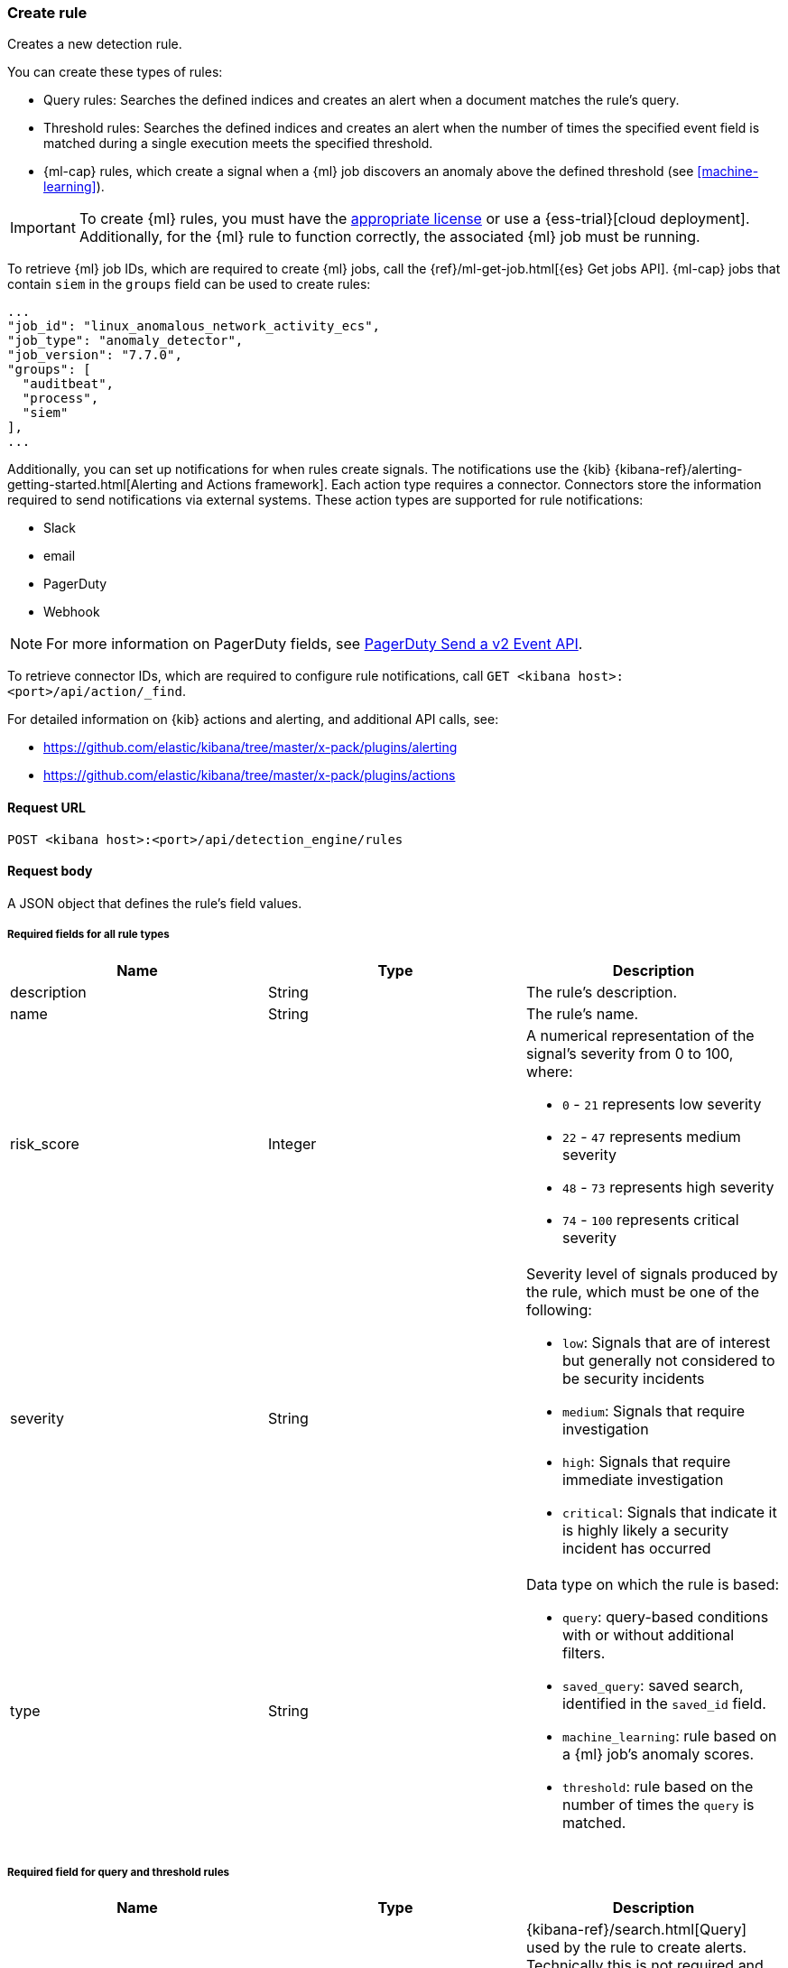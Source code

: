 [[rules-api-create]]
=== Create rule

Creates a new detection rule.

You can create these types of rules:

* Query rules: Searches the defined indices and creates an alert when
a document matches the rule's query.
* Threshold rules: Searches the defined indices and creates an alert when the
number of times the specified event field is matched during a single execution
meets the specified threshold. 
* {ml-cap} rules, which create a signal when a {ml} job discovers an anomaly above the defined threshold (see <<machine-learning>>).

IMPORTANT: To create {ml} rules, you must have the
https://www.elastic.co/subscriptions[appropriate license] or use a
{ess-trial}[cloud deployment]. Additionally, for the {ml} rule to function
correctly, the associated {ml} job must be running.

To retrieve {ml} job IDs, which are required to create {ml} jobs, call the
{ref}/ml-get-job.html[{es} Get jobs API]. {ml-cap} jobs that contain `siem` in
the `groups` field can be used to create rules:

[source,json]
--------------------------------------------------
...
"job_id": "linux_anomalous_network_activity_ecs",
"job_type": "anomaly_detector",
"job_version": "7.7.0",
"groups": [
  "auditbeat",
  "process",
  "siem"
],
...
--------------------------------------------------

Additionally, you can set up notifications for when rules create signals. The
notifications use the {kib} {kibana-ref}/alerting-getting-started.html[Alerting and Actions framework].
Each action type requires a connector. Connectors store the information
required to send notifications via external systems. These action types are
supported for rule notifications:

* Slack
* email
* PagerDuty
* Webhook

NOTE: For more information on PagerDuty fields, see https://v2.developer.pagerduty.com/v2/docs/send-an-event-events-api-v2[PagerDuty Send a v2 Event API]. 

To retrieve connector IDs, which are required to configure rule notifications,
call `GET <kibana host>:<port>/api/action/_find`.

For detailed information on {kib} actions and alerting, and additional API
calls, see:

* https://github.com/elastic/kibana/tree/master/x-pack/plugins/alerting
* https://github.com/elastic/kibana/tree/master/x-pack/plugins/actions 

==== Request URL

`POST <kibana host>:<port>/api/detection_engine/rules`

==== Request body

A JSON object that defines the rule's field values.

===== Required fields for all rule types

[width="100%",options="header"]
|==============================================
|Name |Type |Description

|description |String |The rule's description.

|name |String |The rule's name.

|risk_score |Integer a|A numerical representation of the signal's severity from 
0 to 100, where:

* `0` - `21` represents low severity
* `22` - `47` represents medium severity
* `48` - `73` represents high severity
* `74` - `100` represents critical severity

|severity |String a|Severity level of signals produced by the rule, which must 
be one of the following:

* `low`: Signals that are of interest but generally not considered to be 
security incidents
* `medium`: Signals that require investigation
* `high`: Signals that require immediate investigation
* `critical`: Signals that indicate it is highly likely a security incident has 
occurred

|type |String a|Data type on which the rule is based:

* `query`: query-based conditions with or without additional filters.
* `saved_query`: saved search, identified in the `saved_id` field.
* `machine_learning`: rule based on a {ml} job's anomaly scores.
* `threshold`: rule based on the number of times the `query` is matched.

|==============================================

===== Required field for query and threshold rules

[width="100%",options="header"]
|==============================================
|Name |Type |Description

|query |String a|{kibana-ref}/search.html[Query] used by the rule to create
alerts. Technically this is not required and defaults to an empty string, but
with an empty query no alerts will be generated.

|==============================================

===== Required field for threshold rules

[width="100%",options="header"]
|==============================================
|Name |Type |Description

|threshold |Object a|Defines the field and threshold value for when alerts
are generated, where:

* `field` (string, required): The field on which the threshold is applied.
* `value` (integer, required): The value from alerts are generated.

|==============================================

===== Required field for saved query rules

[width="100%",options="header"]
|==============================================
|Name |Type |Description

|saved_id |String |Kibana saved search used by the rule to create signals.

|==============================================

===== Required fields for machine learning rules

[width="100%",options="header"]
|==============================================
|Name |Type |Description

|anomaly_threshold |Integer |Anomaly score threshold above which the rule
creates signals. Valid values are from `0` to `100`.

|machine_learning_job_id |String |{ml-cap} job ID the rule monitors for
anomaly scores. 

|==============================================

===== Optional fields for all rule types

[width="100%",options="header"]
|==============================================
|Name |Type |Description

|actions |<<actions-object-schema, actions[]>> |Array defining the automated
actions (notifications) taken when signals are produced.

|author |String[] |The rule's author.

|building_block_type |String |Determines if the rule acts as a building block.

|enabled |Boolean |Determines whether the rule is enabled. Defaults to `true`.

|false_positives |String[] |String array used to describe common reasons why 
the rule may issue false-positive signals. Defaults to an empty array.

[[detection-rules-from]]
|from |String |Time from which data is analyzed each time the rule executes,
using a {ref}/common-options.html#date-math[date math range]. For example, 
`now-4200s` means the rule analyzes data from 70 minutes before its start 
time. Defaults to `now-6m` (analyzes data from 6 minutes before the start 
time).

|interval |String |Frequency of rule execution, using a
{ref}/common-options.html#date-math[date math range]. For example, `"1h"` 
means the rule runs every hour. Defaults to `5m` (5 minutes).

|license |String |The rule's license.

|max_signals |Integer |Maximum number of signals the rule can create during a
single execution. Defaults to `100`.

|meta |Object |Placeholder for metadata about the rule.

|note |String |Notes to help investigate alerts produced by the rule.

|output_index |String |Index to which alerts created by the rule are saved. 
If unspecified signals are saved to `.siem-signals-<space_name>` index, 
where `<space_name>` is the name of the {kib} space in which the rule exists.

|references |String[] |Array containing notes about or references to 
relevant information about the rule. Defaults to an empty array.

|rule_id |String |Unique ID used to identify rules. For example, when a rule 
is converted from a third-party security solution. Automatically created when
it is not provided.

|tags |String[] |String array containing words and phrases to help categorize,
filter, and search rules. Defaults to an empty array.

|threat |<<threats-object-create, threat[]>> |Object containing attack 
information about the type of threat the rule monitors, see
{ecs-ref}/ecs-threat.html[ECS threat fields]. Defaults to an empty array.

|throttle |String a|Determines how often actions are taken:

* `no_actions`: Never
* `rule`: Every time new signals are detected
* `1h`: Every hour
* `1d`: Every day
* `7d`: Every week

Required when `actions` are used to send notifications.

|version |Integer |The rule's version number. Defaults to `1`.

|==============================================

===== Optional fields for query and threshold rules

[width="100%",options="header"]
|==============================================
|Name |Type |Description

|exceptions_list |Object[] a|Array of exception containers, which define
exceptions that prevent the rule from generating alerts even when its other
criteria are met. The object has these fields:

* `id` (string, required): ID of the exception container.
* `namespace_type` (string required): Determines whether the exceptions are
valid in only the rule's {kib} space (`single`) or in all {kib} spaces
(`agnostic`). 
* `type` (string, required): The exception type, which must be either
a detection rule exception (`detection`) or an endpoint (`endpoint`).

|filters |Object[] |The {ref}/query-filter-context.html[query and filter 
context] array used to define the conditions for when signals are created from 
events. |Defaults to an empty array.

|index |String[] |Indices on which the rule functions. Defaults to the
{siem-soln} indices defined on the {kib} Advanced Settings page
(*Kibana* → *Management* → *Advanced Settings* → `siem:defaultIndex`).

|language |String |Determines the query language, which must be
`kuery` or `lucene`. Defaults to `kuery`.

|risk_score_mapping |Object[] a|Overrides generated alerts' `risk_score` with
a value from the source event:

* `field` (string, required): Source event field used to override the default
`risk_score`. This field must be an integer.
* `operator` (string, required): Must be `equals`.
* `value`(string, required): Must be an empty string (`""`).

|severity_mapping |Object[] a|Overrides generated alerts' `severity` with
values from the source event:

* `field` (string, required): Source event field used to override the default
`severity`.
* `operator` (string, required): Must be `equals`.
* `severity` (string, required): Mapped severity value, must be `low`,
`medium`, `high`, or `critical`.
* `value`(string, required): Field value used to determine the `severity`.

|timestamp_override |String |Specifies a source event field to use as the
timestamp in generated alerts. The source field must an {es} date data type.

|==============================================

[[actions-object-schema]]
===== `actions` schema

[width="100%",options="header"]
|==============================================
|Name |Type |Description |Required

|action_type_id |String a|The action type used for sending notifications, can
be:

* `.slack`
* `.email`
* `.pagerduty`
* `.webhook`

|Yes

|group |String |Optionally groups actions by use cases. Use `default` for signal
notifications.|Yes

|id |String |The connector ID. |Yes

|params |Object a|Object containing the allowed connector fields, which varies according to the connector type:

* For Slack:
** `message` (string, required): The notification message.
* For email:
** `to`, `cc`, `bcc` (string): Email addresses to which the notifications are
sent. At least one field must have a value.
** `subject` (string, optional): Email subject line.
** `message` (string, required): Email body text.
* For Webhook:
** `body` (string, required): JSON payload.
* For PagerDuty:
** `severity` (string, required): Severity of on the signal notification, can
be: `Critical`, `Error`, `Warning` or `Info`.
** `eventAction` (string, required):  Event https://v2.developer.pagerduty.com/docs/events-api-v2#event-action[action type], which can be `trigger`,
`resolve`, or `acknowledge`.
** `dedupKey` (string, optional): Groups signal notifications with the same
PagerDuty alert.
** `timestamp` (DateTime, optional): https://v2.developer.pagerduty.com/v2/docs/types#datetime[ISO-8601 format timestamp].
** `component` (string, optional): Source machine component responsible for the
event, for example `siem`.
** `group` (string, optional): Enables logical grouping of service components.
** `source` (string, optional): The affected system. Defaults to the {kib}
saved object ID of the action. 
** `summary` (string, options): Summary of the event. Defaults to
`No summary provided`. Maximum length is 1024 characters.
** `class` (string, optional): Value indicating the class/type of the event.

|Yes

|==============================================

All text fields (such as `message` fields) can contain placeholders for rule
and signal details:

* `{{state.signals_count}}`: Number of signals detected
* `{{{context.results_link}}}`: URL to the signals in {kib}
* `{{context.rule.anomaly_threshold}}`: Anomaly threshold score above which
signals are generated ({ml} rules only)
* `{{context.rule.description}}`: Rule description
* `{{context.rule.false_positives}}`: Rule false positives
* `{{context.rule.filters}}`: Rule filters (query-based rules only)
* `{{context.rule.id}}`: Unique rule ID returned after creating the rule
* `{{context.rule.index}}`: Indices rule runs on (query-based rules only)
* `{{context.rule.language}}`: Rule query language (query-based rules only)
* `{{context.rule.machine_learning_job_id}}`: ID of associated {ml} job ({ml}
rules only)
* `{{context.rule.max_signals}}`: Maximum allowed number of signals per rule
execution
* `{{context.rule.name}}`: Rule name
* `{{context.rule.output_index}}`: Index to which signals are written
* `{{context.rule.query}}`: Rule query (query-based rules only)
* `{{context.rule.references}}`: Rule references
* `{{context.rule.risk_score}}`: Rule risk score
* `{{context.rule.rule_id}}`: Generated or user-defined rule ID that can be
used as an identifier across systems
* `{{context.rule.saved_id}}`: Saved search ID
* `{{context.rule.severity}}`: Rule severity
* `{{context.rule.threat}}`: Rule threat framework
* `{{context.rule.timeline_id}}`: Associated timeline ID
* `{{context.rule.timeline_title}}`: Associated timeline name
* `{{context.rule.type}}`: Rule type
* `{{context.rule.version}}`: Rule version

[[threats-object-create]]
===== `threat` schema

NOTE: Only threats described using the MITRE ATT&CK^TM^ framework are displayed 
in the UI (*SIEM* -> *Detections* -> *Manage signal detection rules* ->
<rule name>).

[width="100%",options="header"]
|==============================================
|Name |Type |Description |Required

|framework |String |Relevant attack framework. |Yes

|tactic |Object a|Object containing information on the attack type:

* `id` - string, required
* `name` - string, required
* `reference` - string, required

|Yes

|technique |Object a|Object containing information on the attack 
technique:

* `id` - string, required
* `name` - string, required
* `reference` - string, required

|Yes

|==============================================

===== Example requests

*Example 1*

Query-based rule that searches for processes started by MS Office: 

[source,console]
--------------------------------------------------
POST api/detection_engine/rules
{
  "rule_id": "process_started_by_ms_office_program",
  "risk_score": 50,
  "description": "Process started by MS Office program - possible payload",
  "interval": "1h", <1>
  "name": "MS Office child process",
  "severity": "low",
  "tags": [
   "child process",
   "ms office"
   ],
  "type": "query",
  "from": "now-70m", <2>
  "query": "process.parent.name:EXCEL.EXE or process.parent.name:MSPUB.EXE or process.parent.name:OUTLOOK.EXE or process.parent.name:POWERPNT.EXE or process.parent.name:VISIO.EXE or process.parent.name:WINWORD.EXE",
  "language": "kuery",
  "filters": [
     {
      "query": {
         "match": {
            "event.action": {
               "query": "Process Create (rule: ProcessCreate)",
               "type": "phrase"
            }
         }
      }
     }
  ],
  "enabled": false
}
--------------------------------------------------
// KIBANA

<1> The rule runs every hour.
<2> When the rule runs it analyzes data from 70 minutes before its start time.

If the rule starts to run at 15:00, it analyzes data from 13:50 until 15:00. 
When it runs next, at 16:00, it will analyze data from 14:50 until 16:00.

*Example 2*

{ml-cap} rule that creates signals, and sends Slack notifications, when the
`linux_anomalous_network_activity_ecs` {ml} job discovers anomalies with a
threshold of 70 or above:

[source,console]
--------------------------------------------------
POST api/detection_engine/rules
{
  "anomaly_threshold": 70,
  "rule_id": "ml_linux_network_high_threshold",
  "risk_score": 70,
  "machine_learning_job_id": "linux_anomalous_network_activity_ecs",
  "description": "Generates signals when the job discovers anomalies over 70",
  "interval": "5m",
  "name": "Anomalous Linux network activity",
  "note": "Shut down the internet.",
  "severity": "high",
  "tags": [
   "machine learning",
   "Linux"
   ],
  "type": "machine_learning",
  "from": "now-6m",
  "enabled": true,
  "throttle": "rule",
  "actions": [
    {
      "action_type_id": ".slack",
      "group": "default",
      "id": "5ad22cd5-5e6e-4c6c-a81a-54b626a4cec5",
      "params": {
        "message": "Urgent: {{context.rule.description}}"
      }
    }
  ]
}
--------------------------------------------------
// KIBANA

==== Response code

`200`:: 
    Indicates a successful call.
    
==== Response payload

A JSON object that includes a unique ID, the time the rule was created, and its
version number. If the request payload did not include a `rule_id` field, a
unique rule ID is also generated.

Example response for a query-based rule:

[source,json]
--------------------------------------------------
{
  "created_at": "2020-04-07T14:51:09.755Z",
  "updated_at": "2020-04-07T14:51:09.970Z",
  "created_by": "LiverpoolFC",
  "description": "Process started by MS Office program - possible payload",
  "enabled": false,
  "false_positives": [],
  "from": "now-70m",
  "id": "6541b99a-dee9-4f6d-a86d-dbd1869d73b1",
  "immutable": false,
  "interval": "1h",
  "rule_id": "process_started_by_ms_office_program",
  "output_index": ".siem-signals-default",
  "max_signals": 100,
  "risk_score": 50,
  "name": "MS Office child process",
  "references": [],
  "severity": "low",
  "updated_by": "LiverpoolFC",
  "tags": [
    "child process",
    "ms office"
  ],
  "to": "now",
  "type": "query",
  "threat": [],
  "version": 1,
  "actions": [],
  "filters": [
    {
      "query": {
        "match": {
          "event.action": {
            "query": "Process Create (rule: ProcessCreate)",
            "type": "phrase"
          }
        }
      }
    }
  ],
  "throttle": "no_actions",
  "query": "process.parent.name:EXCEL.EXE or process.parent.name:MSPUB.EXE or process.parent.name:OUTLOOK.EXE or process.parent.name:POWERPNT.EXE or process.parent.name:VISIO.EXE or process.parent.name:WINWORD.EXE",
  "language": "kuery"
}
--------------------------------------------------

Example response for a {ml} job rule:

[source,json]
--------------------------------------------------
{
  "created_at": "2020-04-07T14:45:15.679Z",
  "updated_at": "2020-04-07T14:45:15.892Z",
  "created_by": "LiverpoolFC",
  "description": "Generates signals when the job discovers anomalies over 70",
  "enabled": true,
  "false_positives": [],
  "from": "now-6m",
  "id": "83876f66-3a57-4a99-bf37-416494c80f3b",
  "immutable": false,
  "interval": "5m",
  "rule_id": "ml_linux_network_high_threshold",
  "output_index": ".siem-signals-default",
  "max_signals": 100,
  "risk_score": 70,
  "name": "Anomalous Linux network activity",
  "references": [],
  "severity": "high",
  "updated_by": "LiverpoolFC",
  "tags": [
    "machine learning",
    "Linux"
  ],
  "to": "now",
  "type": "machine_learning",
  "threat": [],
  "version": 1,
  "actions": [
    {
      "action_type_id": ".slack",
      "group": "default",
      "id": "5ad22cd5-5e6e-4c6c-a81a-54b626a4cec5",
      "params": {
        "message": "Urgent: {{context.rule.description}}"
      }
    }
  ],
  "throttle": "rule",
  "note": "Shut down the internet.",
  "status": "going to run",
  "status_date": "2020-04-07T14:45:21.685Z",
  "anomaly_threshold": 70,
  "machine_learning_job_id": "linux_anomalous_network_activity_ecs"
}
--------------------------------------------------
